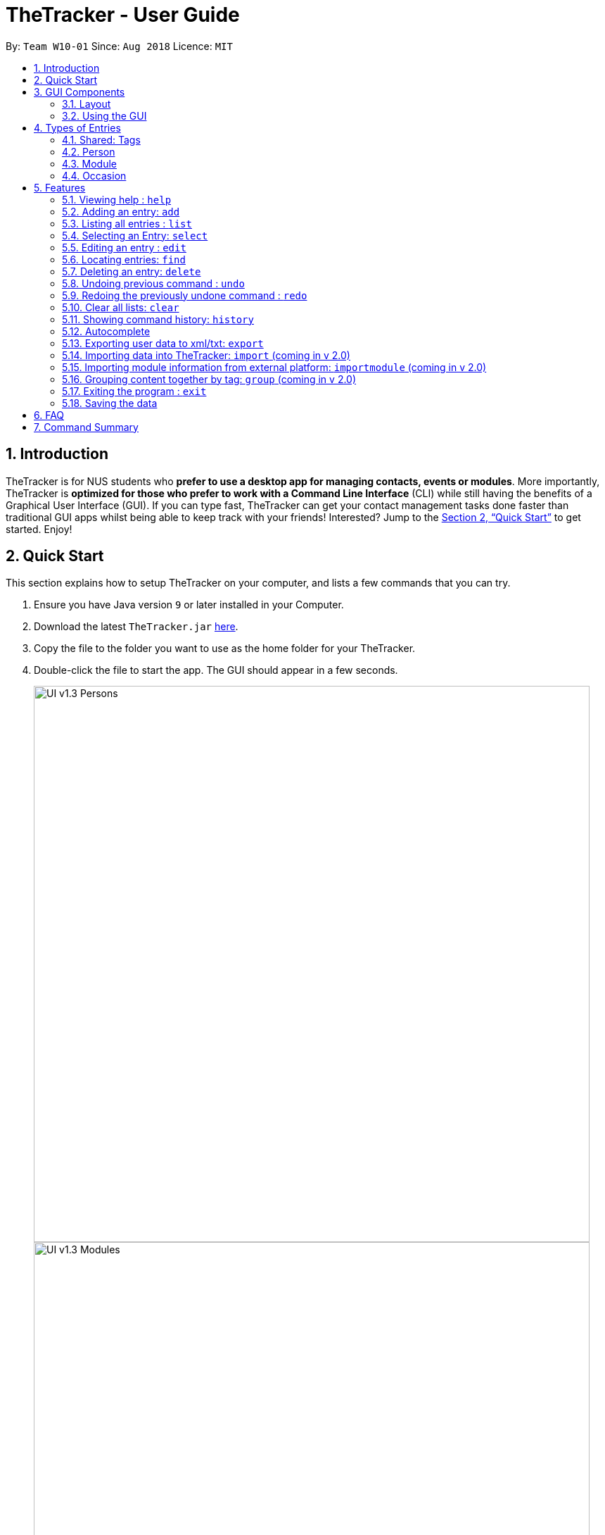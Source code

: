 = TheTracker - User Guide
:site-section: UserGuide
:toc:
:toc-title:
:toc-placement: preamble
:sectnums:
:imagesDir: images
:stylesDir: stylesheets
:xrefstyle: full
:experimental:
ifdef::env-github[]
:tip-caption: :bulb:
:note-caption: :information_source:
endif::[]
:repoURL: https://github.com/CS2103-AY1819S1-W10-1/main

By: `Team W10-01`      Since: `Aug 2018`      Licence: `MIT`

== Introduction

TheTracker is for NUS students who *prefer to use a desktop app for managing contacts, events or modules*. More importantly, TheTracker is *optimized for those who prefer to work with a Command Line Interface* (CLI) while still having the benefits of a Graphical User Interface (GUI). If you can type fast, TheTracker can get your contact management tasks done faster than traditional GUI apps whilst being able to keep track with your friends! Interested? Jump to the <<Quick Start>> to get started. Enjoy!

== Quick Start

This section explains how to setup TheTracker on your computer, and lists a few commands that you can try.

.  Ensure you have Java version `9` or later installed in your Computer.
.  Download the latest `TheTracker.jar` link:{repoURL}/releases[here].
.  Copy the file to the folder you want to use as the home folder for your TheTracker.
.  Double-click the file to start the app. The GUI should appear in a few seconds.
+

image::UI_v1.3_Persons.png[width="790"]
image::UI_v1.3_Modules.png[width="790"]
image::UI_v1.3_Occasions.png[width="790"]
+
.  Type the command in the command box and press kbd:[Enter] to execute it. +
e.g. typing *`help`* and pressing kbd:[Enter] will open the help window.
.  Some example commands you can try:

* `listmodule` : lists all modules

* `addperson n/John Doe t/98765432 t/johnd@example.com t/John street, block 123, #01-01` : adds a contact named
 `John Doe` to TheTracker.

* `delete 2` : deletes the 2nd entry in the active list
* `undo` : undoes the previous modifying action
* `exit` : exits the app

.  Refer to <<Features>> for details of each command.

//tag::GUIComponents[]
== GUI Components

This section explains the components of the GUI, along with some ways you can interact with it.

=== Layout

TheTracker's GUI is divided into 5 main regions that you will interact with:


.TheTracker's GUI
image::GUIComponents.png[width="600"]

. Menu Bar: contains simple commands to switch between windows
. Command Box: text box (equipped with auto-suggestions) to receive input commands
. Result Display: panel that displays the result of inputted commands
. List Panel: panel displaying all saved persons/modules/occasions
. Info Panel: panel displaying additional information for selected entry

=== Using the GUI

* Switching between person, module and occasion lists can be done from the Menu Bar by clicking on the desired type,
followed by "Show Persons/Modules/Occasions". You can also view these using the `listperson`, `listmodule` and `listoccasion` commands in the Command Box.
* Clicking on an entry in the List Panel *selects* the entry. This allows you to see its additional info in the Info Panel.
Selecting an entry can also be done by using the `select` command in the Command Box.
//end::GUIComponents[]

//tag::types[]
== Types of Entries

This section explains the three types of entries - person, module and occasion. +
Each of them contains a compulsory field, optional fields, optional tags and relevant lists as explained below.

=== Shared: Tags
All three types of entries contain the following fields:

****
* *Tags* - One or more alphanumeric strings (A-Z, 0-9), with no limit on length. +
Note: An entry can have 0 or any positive number of tags. +
Valid: `Friend, CS2103, Must RSVP` +
Invalid: `Buddy!, CS2103:(, 25/12/2018`
****

=== Person

A *Person* has the following fields:

****
* *Name* (compulsory) - One or more alphanumeric strings, with no limit on length. +
Valid: `Ashwin Raj, Damith Rajapakse, Bob12345` +
Invalid: `Ashwin Raj S/O Yadav, Damith C. Rajapakse, Bob12345!!!`

* *Phone Number* - 3 or more digits (0-9), with no limit on length. +
Valid: `999, 1800123456, 659192939495` +
Invalid: `9, 1800 123456, +659192939495`

* *Email* - A single string with an @ character in between the username and domain name. +
Username can contain the following special characters: !#$%&'*+/=?`{|}~^.- +
Domain name should be at least 3 letters long. +
Valid: `alex@abc, bob123@xyz.com, example!123@nus.edu.sg` +
Invalid: `alex, bob@co, example@123@nus.edu.sg`

* *Address* - Any non-blank input, with no limit on length. +
Valid: `NIL, Singapore, 123 Clementi Ave 999 S(654123)`
****
A person will also have a *module list* and *occasion list*. These are comprised of modules and occasions that *are currently* in the address book. +
These lists will be initialized as empty until modules or occasions are added.

Warning: Persons with the same name are permitted as long as they have a *different phone number or email address*. +
Use with caution, as they may be difficult to distinguish (e.g. in a module's registration list).

=== Module

A *Module* has the following fields:

****
* *Module Code* (compulsory) - 2 or 3 letters, followed by 4 digits and an optional letter behind. +
Note: Does not check whether the module is an actual NUS module. +
Valid: `CS2103, CS2103T, GER1001` +
Invalid: `CS210, CS2103AB, GER10000`

* *Module Title* - One or more alphanumeric strings, with no limit on length. +
Note: Does not check whether the module title matches the module code. +
Valid: `Software Engineering, Programming Methodology, A very annoying module` +
Invalid: `Software Engineering!, Object-Oriented Design, ARGH:o`

* *Academic Year* - 4 digit number, with the first and last 2 numbers representing consecutive years. +
Valid: `1819, 9900, 0001, 0304` +
Invalid: `123, AY1819, 18/19, 2018`

* *Semester* - 1 digit number between 1 and 4. +
Remark: Semesters 3 and 4 are used to refer to Special Term I and II. +
Valid: `1, 2, 3, 4` +
Invalid: `Sem 1, 01, 1819/1`
****

A module will also have a *person list*. This will be consistent with the persons in the list
(i.e. the module will appear in their module lists).

Warning: Modules with the same code are permitted as long as they have a *different academic year or semester*. +
Use with caution, as they may be difficult to distinguish (e.g. in a person's module list).

=== Occasion

An *Occasion* has the following features:

****
* *Occasion Name* (compulsory) - One or more alphanumeric strings, with no limit on length. +
Valid: `Project Discussion, CS2103 Exam, Recess Week` +
Invalid: `Ad-hoc Work, Meeting**, Friend's Birthday`

* *Occasion Date* - Date in YYYY-MM-DD format. +
Remark: Checks whether date is valid. +
Valid: `2018-11-13, 2000-02-29, 2010-10-31` +
Invalid: `2018/11/13, 2001-02-29, 2010-09-31`

* *Occasion Location* - One or more alphanumeric strings, with no limit on length. +
Valid: `Home, NUS COM1, 123 Clementi Rd` +
Invalid: `John's Home, NUS COM1 02-18, 123 Clementi Rd S(654123)`
****
An occasion will also have a *person list*. This will be consistent with the persons in the list
(i.e. the occasion will appear in their occasion lists).

Warning: Occasions with the same name are permitted as long as they have a *different date*.
Use with caution, as they may be difficult to distinguish (e.g. in a person's occasion list).
//end::types[]

[[Features]]
== Features

====

*Notice*


* Words in `UPPER_CASE` are the parameters to be supplied by the user e.g. in `add n/NAME`, `NAME` is a parameter which
can be used as `add n/John Doe`.
* Items in square brackets are optional e.g `n/NAME [t/VALUE]` can be used as `n/John Doe t/friend` or as `n/John Doe`.
* Items with `…`​ after them can be used multiple times including zero times e.g. `[t/TAG]...` can be used as `{nbsp}`
(i.e. 0 times), `t/friend`, `t/friend t/family` etc.
* `[]` after a command word (eg. `add[]`) refers to the postfix of the command. It may be person, module and
occasion respectively.
====

=== Viewing help : `help`

Opens this user guide in a separate window.
Format: `help`

// tag::add[]

=== Adding an entry: `add`

[TIP]
A person, module or an occasion can have any number of tags (including 0) and in no particular order. +

==== Adding a person: `addperson`
Adds a person to TheTracker. +

Format: +
`addperson n/NAME [p/PHONE_NUMBER] [e/EMAIL_ADDRESS] [a/HOME_ADDRESS] [t/TAG]...` +

Example: +
`addperson n/John Doe` +
`addperson n/John Doe p/98765432 e/johnd@example.com a/311, Clementi Ave 2, #02-25 t/friends t/owesMoney` +
====
*Notice*

* Persons with the same Name and either one or both of Phone and Email are considered to be the same person.
* Name must be specified to create a person contact.
* If not enetered, Phone number, Email Address, Home Address and tags are empty.
====



==== Adding a module: `addmodule`

Adds a module to TheTracker. +

Format: +
`addmodule mc/MODULE_CODE [mt/MODULE_TITLE] [ay/ACADEMIC_YEAR] [sem/SEMESTER] [t/TAG]...` +

Example: +
`addmodule mc/CS2103` +
`addmodule mc/CS2103 mt/SOFTWARE ENGINEERING ay/1718 sem/1 t/gg` +
====
*Notice*

* Module with the same Module Code, Academic Year and Semester are considered to be the same module.
* Module Code must be specified to create a module.
* If not entered, Academic Year, Module Title, Semester and Tags are empty.
* Semester number 3 and 4 are used to refer to special terms at NUS.
====


==== Adding an occasion: `addoccasion`

Adds an occasion to TheTracker. +

Format: +
`addoccasion on/OCCASION_NAME [od/OCCASION_DATE] [loc/LOCATION] [t/TAG]...`

Example: +
`addoccasion on/discussion` +
`addoccasion on/discussion od/2018-01-01 loc/SoC t/project t/gg`

====
*Notice*

* Occasion with the same Occasion Name and Occasion Date are considered to be the same occasion.
* Occasion Name must be specified to create an occasion. The length of Occasion Name should be between 3 - 30.
* If not entered, Occasion Date, Occasion Location and Tags are empty.
====

// end::add[]

// tag::list[]
=== Listing all entries : `list`

Shows a desired list in TheTracker. +

==== List all Persons: `listperson`

Shows the complete list of persons in TheTracker. +
Format: `listperson`

==== List all Modules: `listmodule`

Shows the complete list of modules in TheTracker. +
Format: `listmodule`

==== List all Occasions: `listoccasion`

Shows the complete list of occasions in TheTracker. +
Format: `listoccasion`

[TIP]
If you have filtered the list using the `find` command, you can use the `listperson`, `listmodule`
and `listoccasion` commands to populate the entire list again.

// end::list[]

// tag::select[]
=== Selecting an Entry: `select`

Selects the event identified by the index number in the List Panel.
The Info Panel will display the additional information for that entry.

Format: `select INDEX`

[TIP]
On startup, no entry should be selected. Entries will not be deselected until another entry is selected.
// end::select[]

// tag::edit[]
=== Editing an entry : `edit`

Edits an existing person, module or occasion in TheTracker. +
It can be used to add optional field that is not specified in the add command.

==== Editing a person : `editperson`

Edits an existing person in TheTracker. +

Format: +
`editperson INDEX x/VALUE ...`

Example: +
`editperson 6 p/91234567 e/johndoe@example.com` +
Edits the person at INDEX 6 in TheTracker: edits his phone to 91234567 and email address to johndoe@example.com.

====
*Notice*

* The `x/` in the format can should be replaced by `n/`, `p/`, `e/`, `a/`, `t/` to edit the Name, Phone, Email,
Address and Tag respectively of the Person which is specified by INDEX.
* The INDEX must be valid.
====

==== Editing a module : `editmodule`

Edits an existing module in TheTracker. +

Format: +
`editmodule INDEX x/VALUE ...`

Example: +
`editmodule 1 mc/CS1101S` +
Edits the module of INDEX 1 in TheTracker: edits the moduleCode to CS1101S.

====
*Notice*

* The `x/` in the format can should be replaced by `mc/`, `mt/`, `ay/`, `sem/`, `t/` to edit the Module Code,
Module Title, Academic Year, Semester and Tag respectively of the Module which is specified by INDEX respectively.
* The INDEX must be valid.

====
==== Editing an occasion : `editoccasion`

Edits an existing occasion in TheTracker. +
Format: +
`editoccasion x/VALUE ...`

Example: +
`editoccasion 7 on/Barbecue od/2019-6-17 loc/NUS` +
Edits the occasion of INDEX 7 in TheTracker: edits the occasionName to Barbecue, edits the occasionDate to 2019-6-17,
 edits the occasionLocation to NUS.
====
*Notice*

* The `x/` in the format can should be replaced by `on/`, `od/`, `loc/`, `t/` to edit the Occasion Name,
Occasion Date, Occasion Location and Tag respectively of the Occasion which is specified by INDEX respectively.
* The INDEX must be valid.
====

// end::edit[]


// tag::find[]
=== Locating entries: `find`

==== Finding a person: `findperson`
Finds a person in TheTracker. +

Format: +
`findperson n/NAME`, `findperson p/PHONE_NUMBER`, `findperson e/EMAIL_ADDRESS`, `findperson a/ADDRESS`,
`findperson mc/cs2103`

Example:

* `findperson n/John Doe` +
`findperson p/98765432` +
`findperson e/johnd@example.com` +
`findperson a/Clementi` +

==== Finding a module: `findmodule`

Finds a module in TheTracker. +

Format: +
`findmodule mc/MODULE_CODE`, `findmodule mt/MODULE_TITLE`, `findmodule ay/ACADEMIC_YEAR`,
 `findmodule sem/SEMESTER` +

Example:

* `findmodule mc/CS2103`, `findmodule mt/SOFTWARE`, `findmodule ay/AY1718`, `findmodule sem/1` +

==== Finding an occasion: `findoccasion`

Finds an occasion in TheTracker. +

Format: +
`findoccasion on/OCCASION_NAME`, `findoccasion od/OCCASION_DATE`, `findoccasion loc/LOCATION`

Example:

* `findoccasion on/discussion`, `findoccasion od/2018-01-01`, `findoccasion loc/SoC`

// end::find[]

// tag::delete[]
=== Deleting an entry: `delete`

Deletes the specified entry from the active list in TheTracker. +
Format: `delete INDEX`

****
* Deletes the entry at the specified `INDEX` shown. The index refers to the index number shown in the List Panel.
* The index *must be a positive integer*: 1, 2, 3, ...
* The specified entry will be removed from all linked entries. For example, a deleted person will be removed from the student list of all modules.
****

Examples:

* `listperson` +
`delete 1` +
Deletes the 1st person in TheTracker.
* `listmodule` +
`findmodule sem/1` +
`delete 2` +
Deletes the 2nd module of the `find` command.

// end::delete[]

// tag::undoredo[]
=== Undoing previous command : `undo`

A command to allow the user to undo previous commands. +

Format: +
`undo` +

[NOTE]
====

Undoable commands: those commands that modify the address book's content (`add[]`, `delete`, `edit[]`, `clear` and `insertperson`).

====

Examples:

* `delete 1` +
`list` +
`undo` (reverses the `delete 1` command) +

* `select 1` +
`list` +
`undo` +
The `undo` command fails as there are no undoable commands executed previously. +

=== Redoing the previously undone command : `redo`

A command to allow the user to redo previously undone commands. +

Format:
`redo`:  +

[NOTE]
====
Undoable commands: those commands that modify the address book's content (`add`, `delete`, `edit` and `clear`).
====

Examples:

* `delete 1` +
`undo` (reverses the `delete 1` command) +
`redo` (reapplies the `delete 1` command) +

* `delete 1` +
`redo` +
The `redo` command fails as there are no `undo` commands executed previously.

* `delete 1` +
`clear` +
`undo` (reverses the `clear` command) +
`redo` (reverses the `undo` command, which clears again) +
// end::undoredo[]

// tag::clear[]
=== Clear all lists: `clear`
A command to allow the user to clear all 3 lists.
Format: `clear`

[TIP]
If this was done by mistake, you can `undo` the action, and all lists will be restored.

// end::clear[]

// tag::history
=== Showing command history: `history`
A command to allow the user to see the history of commands used within the address book.+
Format: `history`
// end::history

=== Autocomplete
A feature that gives a drop-down list of suggested commands based on substrings that a user types.

Examples:

"add" - `addperson`, `addmodule`, `addoccasion` are suggested.

[TIP]
You can use the up & down arrows to find your intended command in the drop-down list, and press kbd:[Enter] to select it.

// tag::export[]
=== Exporting user data to xml/txt: `export`
A command to allow the user to export data from TheTracker to a specified location.

==== Exporting data to xml file

Export data to a xml file.

Format: +
`export --xml [FILEPATH]`

****
*Command Format*

* Use a single whitespace to divide `--xml` and `[FILEPATH]`.
* A valid `[FILEPATH]` can only contain alphanumeric and underscore.
****

Examples: +

* For MacOS and Linux users: `export --xml /Users/Anna/Desktop/exported.xml`
* For Windows users: `export --xml C:\Users\Anna\desktop\exported.xml`

==== Exporting data to txt file

Export data to a txt file.

Format: +
`export --txt [FILEPATH]`

****
*Command Format*

* Use a single whitespace to divide `--txt` and `[FILEPATH]`.
* A valid `[FILEPATH]` can only contain alphanumeric and underscore.
****

Examples: +

* For MacOS and Linux users: `export --txt /Users/Anna/Desktop/exported.txt`
* For Windows users: `export --txt C:\Users\Anna\desktop\exported.txt`
// end::export[]

// tag::import[]
=== Importing data into TheTracker: `import` (coming in v 2.0)
A command to allow the user to import information from external sources.

==== Importing xml file
Format: +
`import --xml [FILEPATH]`

Examples: +

* For MacOS and Linux users: `import --xml /Users/Anna/Desktop/imported.xml`
* For Windows users: `import --xml C:\Users\Anna\desktop\imported.xml`

// end::import[]

=== Importing module information from external platform: `importmodule` (coming in v 2.0)
A command to allow the user to import information from NUSMods.+

Format: `importmodule [modulecode]` +
If the specified module in the current semester is not found, it will be imported with information extracted from NUSMods.

=== Grouping content together by tag: `group` (coming in v 2.0)
A command to allow the user to group students under a certain group tag. +

Format: +
`group [group_name] [keyword]`: +
group_name: The name of this group of people. +
keyword: n/NAME The name of the person you want to put in this group.
                  i/INDEX The index of the person you want to put in this group.

=== Exiting the program : `exit`
Exits the program. +
Format: `exit`

=== Saving the data

Address book data are saved in the hard disk automatically after any command that changes the data. +
There is no need to save manually.

== FAQ

*Q*: How do I transfer my data to another Computer? +
*A*: Install the app in the other computer and overwrite the empty data file it creates with the file that contains the data of your previous Address Book folder.

== Command Summary

* *Add Person* `addperson n/NAME p/PHONE e/EMAIL a/ADDRESS [t/TAG]...` +
e.g. `addperson n/John Doe p/98765432 e/johnd@example.com a/311, Clementi Ave 2, #02-25 t/friends t/owesMoney`

* *Add Module* `addmodule mc/MODULE_CODE mt/MODULE_TITLE ay/ACADEMIC_YEAR sem/SEMESTER[t/TAG]...` +
e.g. ` addmodule mc/CS2103 mt/SOFTWARE ENGINEERING ay/1718 sem/1 t/gg `

* *Add Occasion* `addoccasion on/OCCASION_NAME od/OCCASION_DATE loc/LOCATION [t/TAG]...` +
e.g. ` addoccasion on/discussion od/2018-01-01 loc/SoC t/project t/gg `

* *Delete* : `delete INDEX` +
e.g. `delete 2`

* *Edit Person* : `editperson INDEX [n/NAME] [p/PHONE] [e/EMAIL] [a/ADDRESS] [t/TAG]...` +
e.g. `editperson 1 p/91234567 e/johndoe@example.com`

* *Edit Module* : `editmodule INDEX [mc/MODULE CODE] [mt/MODULE TITLE] [ay/ACADEMIC YEAR] [sem/SEMESTER] [t/TAG]...` +
e.g. `editmodule 1 mc/CS1101S `

* *Edit Occasion* :  `INDEX [on/OCCASION NAME] [od/OCCASION DATE] [loc/OCCASION LOCATION] [t/TAG]...` +
e.g. `editoccasion 1 on/Barbecue od/2019-6-17 loc/NUS`

* *Find Person* : `findperson n/NAME`, `findperson p/PHONE_NUMBER`, `findperson e/EMAIL_ADDRESS`, `findperson a/ADDRESS` +
e.g. `findperson n/John Doe`, `findperson p/98765432`, `findperson e/johnd@example.com`,
 `findperson a/Clementi`, `findperson mc/cs2103`+

* *Find Module* :  `findmodule mc/MODULE_CODE`, `findmodule mt/MODULE_TITLE`, `findmodule ay/ACADEMIC_YEAR`,
  `findmodule sem/SEMESTER` +
 e.g. `findmodule mc/CS2103`, `findmodule mt/SOFTWARE`, `findmodule ay/AY1718`, `findmodule sem/1` +

* *Find Occasion* : `findoccasion on/OCCASION_NAME`, `findoccasion od/OCCASION_DATE`, `findoccasion loc/LOCATION` +
e.g. `findoccasion on/discussion`, `findoccasion od/2018-01-01`, `findoccasion loc/SoC`

* *List Person* : `listperson`
* *List Module* : `listmodule`
* *List Occasion* : `listoccasion`
* *Undo* : `undo` +
e.g. `undo`
* *Redo* : `redo` +
e.g. `redo`
* *Clear* : `clear`
* *Help* : `help`
* *History* : `history`
* *Undo* : `undo`
* *Redo* : `redo`
* *Export data to xml file* : `export --xml [FILEPATH]` +
e.g. (MacOS, Linux) `export --xml /Users/Anna/Desktop/exported.xml`
e.g. (Windows) `export --xml C:\Users\Anna\desktop\exported.xml`
* *Export data to txt file* : `export --txt [FILEPATH]` +
e.g. (MacOS, Linux) `export --txt /Users/Anna/Desktop/exported.txt`
e.g. (Windows) `export --txt C:\Users\Anna\desktop\exported.txt`
